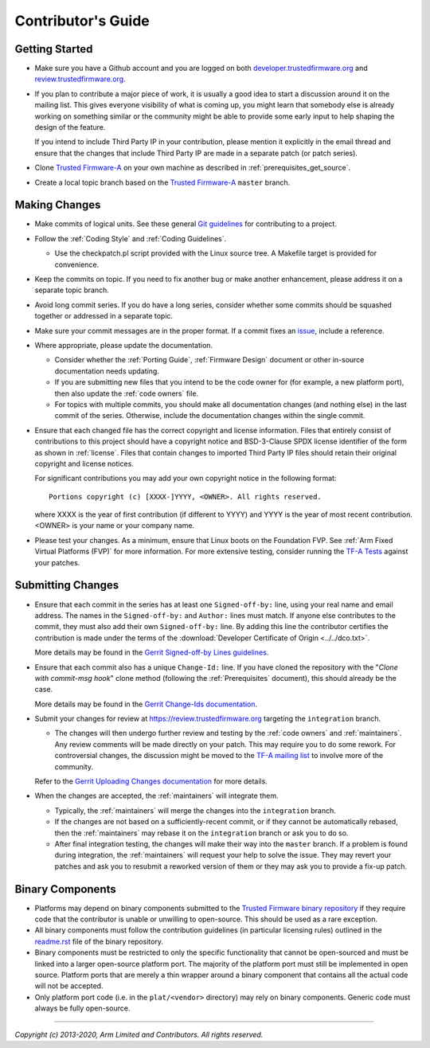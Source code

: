 Contributor's Guide
===================

Getting Started
---------------

-  Make sure you have a Github account and you are logged on both
   `developer.trustedfirmware.org`_ and `review.trustedfirmware.org`_.

-  If you plan to contribute a major piece of work, it is usually a good idea to
   start a discussion around it on the mailing list. This gives everyone
   visibility of what is coming up, you might learn that somebody else is
   already working on something similar or the community might be able to
   provide some early input to help shaping the design of the feature.

   If you intend to include Third Party IP in your contribution, please mention
   it explicitly in the email thread and ensure that the changes that include
   Third Party IP are made in a separate patch (or patch series).

-  Clone `Trusted Firmware-A`_ on your own machine as described in
   :ref:`prerequisites_get_source`.

-  Create a local topic branch based on the `Trusted Firmware-A`_ ``master``
   branch.

Making Changes
--------------

-  Make commits of logical units. See these general `Git guidelines`_ for
   contributing to a project.

-  Follow the :ref:`Coding Style` and :ref:`Coding Guidelines`.

   -  Use the checkpatch.pl script provided with the Linux source tree. A
      Makefile target is provided for convenience.

-  Keep the commits on topic. If you need to fix another bug or make another
   enhancement, please address it on a separate topic branch.

-  Avoid long commit series. If you do have a long series, consider whether
   some commits should be squashed together or addressed in a separate topic.

-  Make sure your commit messages are in the proper format. If a commit fixes
   an `issue`_, include a reference.

-  Where appropriate, please update the documentation.

   -  Consider whether the :ref:`Porting Guide`, :ref:`Firmware Design` document
      or other in-source documentation needs updating.

   -  If you are submitting new files that you intend to be the code owner for
      (for example, a new platform port), then also update the
      :ref:`code owners` file.

   -  For topics with multiple commits, you should make all documentation changes
      (and nothing else) in the last commit of the series. Otherwise, include
      the documentation changes within the single commit.

-  Ensure that each changed file has the correct copyright and license
   information. Files that entirely consist of contributions to this project
   should have a copyright notice and BSD-3-Clause SPDX license identifier of
   the form as shown in :ref:`license`. Files that contain changes to imported
   Third Party IP files should retain their original copyright and license
   notices.

   For significant contributions you may add your own copyright notice in the
   following format:

   ::

       Portions copyright (c) [XXXX-]YYYY, <OWNER>. All rights reserved.

   where XXXX is the year of first contribution (if different to YYYY) and YYYY
   is the year of most recent contribution. <OWNER> is your name or your company
   name.

-  Please test your changes. As a minimum, ensure that Linux boots on the
   Foundation FVP. See :ref:`Arm Fixed Virtual Platforms (FVP)` for more
   information. For more extensive testing, consider running the `TF-A Tests`_
   against your patches.

Submitting Changes
------------------

-  Ensure that each commit in the series has at least one ``Signed-off-by:``
   line, using your real name and email address. The names in the
   ``Signed-off-by:`` and ``Author:`` lines must match. If anyone else
   contributes to the commit, they must also add their own ``Signed-off-by:``
   line. By adding this line the contributor certifies the contribution is made
   under the terms of the
   :download:`Developer Certificate of Origin <../../dco.txt>`.

   More details may be found in the `Gerrit Signed-off-by Lines guidelines`_.

-  Ensure that each commit also has a unique ``Change-Id:`` line. If you have
   cloned the repository with the "`Clone with commit-msg hook`" clone method
   (following the :ref:`Prerequisites` document), this should already be the
   case.

   More details may be found in the `Gerrit Change-Ids documentation`_.

-  Submit your changes for review at https://review.trustedfirmware.org
   targeting the ``integration`` branch.

   -  The changes will then undergo further review and testing by the
      :ref:`code owners` and :ref:`maintainers`. Any review comments will be
      made directly on your patch. This may require you to do some rework. For
      controversial changes, the discussion might be moved to the `TF-A mailing
      list`_ to involve more of the community.

   Refer to the `Gerrit Uploading Changes documentation`_ for more details.

-  When the changes are accepted, the :ref:`maintainers` will integrate them.

   -  Typically, the :ref:`maintainers` will merge the changes into the
      ``integration`` branch.
   -  If the changes are not based on a sufficiently-recent commit, or if they
      cannot be automatically rebased, then the :ref:`maintainers` may rebase it
      on the ``integration`` branch or ask you to do so.
   -  After final integration testing, the changes will make their way into the
      ``master`` branch. If a problem is found during integration, the
      :ref:`maintainers` will request your help to solve the issue. They may
      revert your patches and ask you to resubmit a reworked version of them or
      they may ask you to provide a fix-up patch.

Binary Components
-----------------

-  Platforms may depend on binary components submitted to the `Trusted Firmware
   binary repository`_ if they require code that the contributor is unable or
   unwilling to open-source. This should be used as a rare exception.
-  All binary components must follow the contribution guidelines (in particular
   licensing rules) outlined in the `readme.rst <tf-binaries-readme_>`_ file of
   the binary repository.
-  Binary components must be restricted to only the specific functionality that
   cannot be open-sourced and must be linked into a larger open-source platform
   port. The majority of the platform port must still be implemented in open
   source. Platform ports that are merely a thin wrapper around a binary
   component that contains all the actual code will not be accepted.
-  Only platform port code (i.e. in the ``plat/<vendor>`` directory) may rely on
   binary components. Generic code must always be fully open-source.

--------------

*Copyright (c) 2013-2020, Arm Limited and Contributors. All rights reserved.*

.. _developer.trustedfirmware.org: https://developer.trustedfirmware.org
.. _review.trustedfirmware.org: https://review.trustedfirmware.org
.. _issue: https://developer.trustedfirmware.org/project/board/1/
.. _Trusted Firmware-A: https://git.trustedfirmware.org/TF-A/trusted-firmware-a.git
.. _Git guidelines: http://git-scm.com/book/ch5-2.html
.. _Gerrit Uploading Changes documentation: https://review.trustedfirmware.org/Documentation/user-upload.html
.. _Gerrit Signed-off-by Lines guidelines: https://review.trustedfirmware.org/Documentation/user-signedoffby.html
.. _Gerrit Change-Ids documentation: https://review.trustedfirmware.org/Documentation/user-changeid.html
.. _TF-A Tests: https://trustedfirmware-a-tests.readthedocs.io
.. _Trusted Firmware binary repository: https://review.trustedfirmware.org/admin/repos/tf-binaries
.. _tf-binaries-readme: https://git.trustedfirmware.org/tf-binaries.git/tree/readme.rst
.. _TF-A mailing list: https://lists.trustedfirmware.org/mailman/listinfo/tf-a
